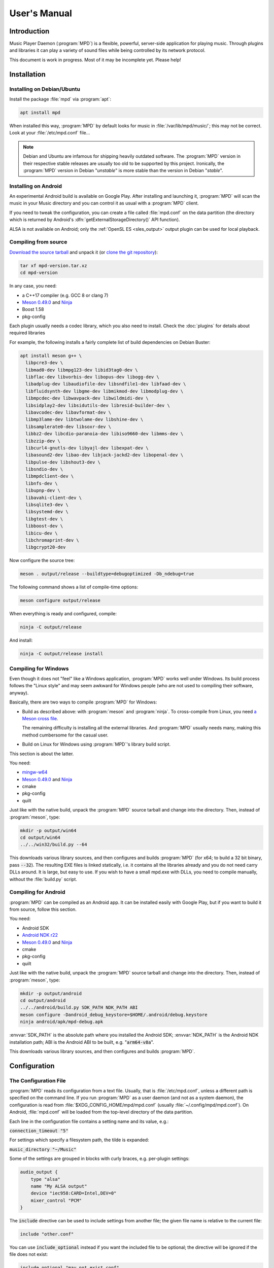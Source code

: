 User's Manual
#############

Introduction
************

Music Player Daemon (:program:`MPD`) is a flexible, powerful, server-side application for playing music. Through plugins and libraries it can play a variety of sound files while being controlled by its network protocol.

This document is work in progress. Most of it may be incomplete yet. Please help!

Installation
************

Installing on Debian/Ubuntu
---------------------------

Install the package :file:`mpd` via :program:`apt`:

.. code-block:: none

    apt install mpd

When installed this way, :program:`MPD` by default looks for music in :file:`/var/lib/mpd/music/`; this may not be correct. Look at your :file:`/etc/mpd.conf` file... 

.. note::

   Debian and Ubuntu are infamous for shipping heavily outdated
   software.  The :program:`MPD` version in their respective stable
   releases are usually too old to be supported by this project.
   Ironically, the :program:`MPD` version in Debian "*unstable*" is
   more stable than the version in Debian "*stable*".


Installing on Android
---------------------

An experimental Android build is available on Google Play. After installing and launching it, :program:`MPD` will scan the music in your Music directory and you can control it as usual with a :program:`MPD` client.

If you need to tweak the configuration, you can create a file called :file:`mpd.conf` on the data partition (the directory which is returned by Android's :dfn:`getExternalStorageDirectory()` API function). 

ALSA is not available on Android; only the :ref:`OpenSL ES
<sles_output>` output plugin can be used for local playback.

Compiling from source
---------------------

`Download the source tarball <https://www.musicpd.org/download.html>`_
and unpack it (or `clone the git repository
<https://github.com/MusicPlayerDaemon/MPD>`_):

.. code-block:: none

    tar xf mpd-version.tar.xz
    cd mpd-version

In any case, you need:

* a C++17 compiler (e.g. GCC 8 or clang 7)
* `Meson 0.49.0 <http://mesonbuild.com/>`__ and `Ninja
  <https://ninja-build.org/>`__
* Boost 1.58
* pkg-config 

Each plugin usually needs a codec library, which you also need to
install. Check the :doc:`plugins` for details about required libraries

For example, the following installs a fairly complete list of build dependencies on Debian Buster:

.. code-block:: none

    apt install meson g++ \
      libpcre3-dev \
      libmad0-dev libmpg123-dev libid3tag0-dev \
      libflac-dev libvorbis-dev libopus-dev libogg-dev \
      libadplug-dev libaudiofile-dev libsndfile1-dev libfaad-dev \
      libfluidsynth-dev libgme-dev libmikmod-dev libmodplug-dev \
      libmpcdec-dev libwavpack-dev libwildmidi-dev \
      libsidplay2-dev libsidutils-dev libresid-builder-dev \
      libavcodec-dev libavformat-dev \
      libmp3lame-dev libtwolame-dev libshine-dev \
      libsamplerate0-dev libsoxr-dev \
      libbz2-dev libcdio-paranoia-dev libiso9660-dev libmms-dev \
      libzzip-dev \
      libcurl4-gnutls-dev libyajl-dev libexpat-dev \
      libasound2-dev libao-dev libjack-jackd2-dev libopenal-dev \
      libpulse-dev libshout3-dev \
      libsndio-dev \
      libmpdclient-dev \
      libnfs-dev \
      libupnp-dev \
      libavahi-client-dev \
      libsqlite3-dev \
      libsystemd-dev \
      libgtest-dev \
      libboost-dev \
      libicu-dev \
      libchromaprint-dev \
      libgcrypt20-dev
      

Now configure the source tree:

.. code-block:: none

 meson . output/release --buildtype=debugoptimized -Db_ndebug=true

The following command shows a list of compile-time options:

.. code-block:: none

 meson configure output/release

When everything is ready and configured, compile:

.. code-block:: none

 ninja -C output/release

And install:

.. code-block:: none

 ninja -C output/release install

Compiling for Windows
---------------------

Even though it does not "feel" like a Windows application, :program:`MPD` works well under Windows. Its build process follows the "Linux style" and may seem awkward for Windows people (who are not used to compiling their software, anyway).

Basically, there are two ways to compile :program:`MPD` for Windows:

* Build as described above: with :program:`meson` and
  :program:`ninja`.  To cross-compile from Linux, you need `a Meson
  cross file <https://mesonbuild.com/Cross-compilation.html>`__.

  The remaining difficulty is installing all the external libraries.
  And :program:`MPD` usually needs many, making this method cumbersome
  for the casual user.

* Build on Linux for Windows using :program:`MPD`'s library build script. 

This section is about the latter.

You need:

* `mingw-w64 <http://mingw-w64.org/doku.php>`__
* `Meson 0.49.0 <http://mesonbuild.com/>`__ and `Ninja
  <https://ninja-build.org/>`__
* cmake
* pkg-config
* quilt

Just like with the native build, unpack the :program:`MPD` source
tarball and change into the directory.  Then, instead of
:program:`meson`, type:

.. code-block:: none

 mkdir -p output/win64
 cd output/win64
 ../../win32/build.py --64

This downloads various library sources, and then configures and builds
:program:`MPD` (for x64; to build a 32 bit binary, pass
:code:`--32`). The resulting EXE files is linked statically, i.e. it
contains all the libraries already and you do not need carry DLLs
around. It is large, but easy to use. If you wish to have a small
mpd.exe with DLLs, you need to compile manually, without the
:file:`build.py` script.

Compiling for Android
---------------------

:program:`MPD` can be compiled as an Android app. It can be installed easily with Google Play, but if you want to build it from source, follow this section.

You need:

* Android SDK
* `Android NDK r22 <https://developer.android.com/ndk/downloads>`_
* `Meson 0.49.0 <http://mesonbuild.com/>`__ and `Ninja
  <https://ninja-build.org/>`__
* cmake
* pkg-config
* quilt

Just like with the native build, unpack the :program:`MPD` source
tarball and change into the directory.  Then, instead of
:program:`meson`, type:

.. code-block:: none

 mkdir -p output/android
 cd output/android
 ../../android/build.py SDK_PATH NDK_PATH ABI
 meson configure -Dandroid_debug_keystore=$HOME/.android/debug.keystore
 ninja android/apk/mpd-debug.apk

:envvar:`SDK_PATH` is the absolute path where you installed the
Android SDK; :envvar:`NDK_PATH` is the Android NDK installation path;
ABI is the Android ABI to be built, e.g. ":code:`arm64-v8a`".

This downloads various library sources, and then configures and builds :program:`MPD`. 

Configuration
*************

The Configuration File
----------------------

:program:`MPD` reads its configuration from a text file. Usually, that is :file:`/etc/mpd.conf`, unless a different path is specified on the command line. If you run :program:`MPD` as a user daemon (and not as a system daemon), the configuration is read from :file:`$XDG_CONFIG_HOME/mpd/mpd.conf` (usually :file:`~/.config/mpd/mpd.conf`). On Android, :file:`mpd.conf` will be loaded from the top-level directory of the data partition.

Each line in the configuration file contains a setting name and its value, e.g.:

:code:`connection_timeout "5"`

For settings which specify a filesystem path, the tilde is expanded:

:code:`music_directory "~/Music"`

Some of the settings are grouped in blocks with curly braces, e.g. per-plugin settings:

.. code-block:: none

    audio_output {
        type "alsa"
        name "My ALSA output"
        device "iec958:CARD=Intel,DEV=0"
        mixer_control "PCM"
    }

The :code:`include` directive can be used to include settings from
another file; the given file name is relative to the current file:

.. code-block:: none

  include "other.conf"

You can use :code:`include_optional` instead if you want the included file
to be optional; the directive will be ignored if the file does not exist:

.. code-block:: none

  include_optional "may_not_exist.conf"

Configuring the music directory
-------------------------------

When you play local files, you should organize them within a directory called the "music directory". This is configured in :program:`MPD` with the music_directory setting.

By default, :program:`MPD` follows symbolic links in the music directory. This behavior can be switched off: :code:`follow_outside_symlinks` controls whether :program:`MPD` follows links pointing to files outside of the music directory, and :code:`follow_inside_symlinks` lets you disable symlinks to files inside the music directory.

Instead of using local files, you can use storage plugins to access
files on a remote file server. For example, to use music from the
SMB/CIFS server ":file:`myfileserver`" on the share called "Music",
configure the music directory ":file:`smb://myfileserver/Music`". For
a recipe, read the Satellite :program:`MPD` section :ref:`satellite`.

You can also use multiple storage plugins to assemble a virtual music directory consisting of multiple storages. 

Configuring database plugins
----------------------------

If a music directory is configured, one database plugin is used. To
configure this plugin, add a :code:`database` block to
:file:`mpd.conf`:

.. code-block:: none

    database {
        plugin "simple"
        path "/var/lib/mpd/db"
    }
    
More information can be found in the :ref:`database_plugins`
reference.

Configuring neighbor plugins
----------------------------

All neighbor plugins are disabled by default to avoid unwanted
overhead. To enable (and configure) a plugin, add a :code:`neighbor`
block to :file:`mpd.conf`:

.. code-block:: none

    neighbors {
        plugin "smbclient"
    }
      
More information can be found in the :ref:`neighbor_plugin` reference.

Configuring input plugins
-------------------------

To configure an input plugin, add an :code:`input` block to
:file:`mpd.conf`:

.. code-block:: none

    input {
        plugin "curl"
        proxy "proxy.local"
    }
      

The following table lists the input options valid for all plugins:

.. list-table::
   :widths: 20 80
   :header-rows: 1

   * - Name
     - Description
   * - **plugin**
     - The name of the plugin
   * - **enabled yes|no**
     - Allows you to disable a input plugin without recompiling. By default, all plugins are enabled.

More information can be found in the :ref:`input_plugins` reference.

.. _input_cache:

Configuring the Input Cache
^^^^^^^^^^^^^^^^^^^^^^^^^^^

The input cache prefetches queued song files before they are going to
be played.  This has several advantages:

- risk of buffer underruns during playback is reduced because this
  decouples playback from disk (or network) I/O
- bulk transfers may be faster and more energy efficient than loading
  small chunks on-the-fly
- by prefetching several songs at a time, the hard disk can spin down
  for longer periods of time

This comes at a cost:

- memory usage
- bulk transfers may reduce the performance of other applications
  which also want to access the disk (if the kernel's I/O scheduler
  isn't doing its job properly)

To enable the input cache, add an ``input_cache`` block to the
configuration file:

.. code-block:: none

    input_cache {
        size "1 GB"
    }

This allocates a cache of 1 GB.  If the cache grows larger than that,
older files will be evicted.

You can flush the cache at any time by sending ``SIGHUP`` to the
:program:`MPD` process, see :ref:`signals`.


Configuring decoder plugins
---------------------------

Most decoder plugins do not need any special configuration. To
configure a decoder, add a :code:`decoder` block to :file:`mpd.conf`:

.. code-block:: none

    decoder {
        plugin "wildmidi"
        config_file "/etc/timidity/timidity.cfg"
    }
      
The following table lists the decoder options valid for all plugins:

.. list-table::
   :widths: 20 80
   :header-rows: 1

   * - Name
     - Description
   * - **plugin**
     - The name of the plugin
   * - **enabled yes|no**
     - Allows you to disable a decoder plugin without recompiling. By default, all plugins are enabled.

More information can be found in the :ref:`decoder_plugins` reference.

Configuring encoder plugins
---------------------------

Encoders are used by some of the output plugins (such as shout). The
encoder settings are included in the ``audio_output`` section, see :ref:`config_audio_output`.

More information can be found in the :ref:`encoder_plugins` reference.


.. _config_audio_output:

Configuring audio outputs
-------------------------

Audio outputs are devices which actually play the audio chunks produced by :program:`MPD`. You can configure any number of audio output devices, but there must be at least one. If none is configured, :program:`MPD` attempts to auto-detect. Usually, this works quite well with ALSA, OSS and on Mac OS X.

To configure an audio output manually, add one or more
:code:`audio_output` blocks to :file:`mpd.conf`:

.. code-block:: none

    audio_output {
        type "alsa"
        name "my ALSA device"
        device "hw:0"
    }

The following table lists the audio_output options valid for all plugins:


.. list-table::
   :widths: 20 80
   :header-rows: 1

   * - Name
     - Description
   * - **type**
     - The name of the plugin
   * - **name**
     - The name of the audio output. It is visible to the client. Some plugins also use it internally, e.g. as a name registered in the PULSE server.
   * - **format samplerate:bits:channels**
     -  Always open the audio output with the specified audio format, regardless of the format of the input file. This is optional for most plugins.
        See :ref:`audio_output_format` for a detailed description of the value.
   * - **enabled yes|no**
     - Specifies whether this audio output is enabled when :program:`MPD` is started. By default, all audio outputs are enabled. This is just the default setting when there is no state file; with a state file, the previous state is restored.
   * - **tags yes|no**
     - If set to no, then :program:`MPD` will not send tags to this output. This is only useful for output plugins that can receive tags, for example the httpd output plugin.
   * - **always_on yes|no**
     - If set to yes, then :program:`MPD` attempts to keep this audio output always open. This may be useful for streaming servers, when you don't want to disconnect all listeners even when playback is accidentally stopped.
   * - **mixer_type hardware|software|null|none**
     - Specifies which mixer should be used for this audio output: the
       hardware mixer (available for ALSA :ref:`alsa_plugin`, OSS
       :ref:`oss_plugin` and PulseAudio :ref:`pulse_plugin`), the
       software mixer, the ":samp:`null`" mixer (allows setting the
       volume, but with no effect; this can be used as a trick to
       implement an external mixer, see :ref:`external_mixer`) or no mixer
       (:samp:`none`). By default, the hardware mixer is used for
       devices which support it, and none for the others.
   * - **filters "name,...**"
     - The specified configured filters are instantiated in the given
       order.  Each filter name refers to a ``filter`` block, see
       :ref:`config_filter`.

More information can be found in the :ref:`output_plugins` reference.


.. _config_filter:

Configuring filters
-------------------

Filters are plugins which modify an audio stream.

To configure a filter, add a :code:`filter` block to :file:`mpd.conf`:

.. code-block:: none

    filter {
        plugin "volume"
        name "software volume"
    }

Configured filters may then be added to the ``filters`` setting of an
``audio_output`` section, see :ref:`config_audio_output`.

The following table lists the filter options valid for all plugins:

.. list-table::
   :widths: 20 80
   :header-rows: 1

   * - Name
     - Description
   * - **plugin**
     - The name of the plugin
   * - **name**
     - The name of the filter

More information can be found in the :ref:`filter_plugins` reference.


Configuring playlist plugins
----------------------------

Playlist plugins are used to load remote playlists (protocol commands
load, listplaylist and listplaylistinfo). This is not related to
:program:`MPD`'s :ref:`playlist directory <stored_playlists>`.

To configure a playlist plugin, add a :code:`playlist_plugin` block to
:file:`mpd.conf`:

.. code-block:: none

    playlist_plugin {
        name "m3u"
        enabled "true"
    }

The following table lists the playlist_plugin options valid for all plugins:

.. list-table::
   :widths: 20 80
   :header-rows: 1

   * - Name
     - Description
   * - **plugin**
     - The name of the plugin
   * - **enabled yes|no**
     - Allows you to disable a playlist plugin without recompiling. By default, all plugins are enabled.
   * - **as_directory yes|no**
     - With this option, a playlist file of this type is parsed during
       database update and converted to a virtual directory, allowing
       MPD clients to access individual entries.  By default, this is
       only enabled for the :ref:`cue plugin <cue_playlist>`.

More information can be found in the :ref:`playlist_plugins`
reference.

Audio Format Settings
---------------------

.. _audio_output_format:

Global Audio Format
^^^^^^^^^^^^^^^^^^^

The setting ``audio_output_format`` forces :program:`MPD` to use one
audio format for all outputs.  Doing that is usually not a good idea.

The value is specified as ``samplerate:bits:channels``.

Any of the three attributes may be an asterisk to specify that this
attribute should not be enforced, example: ``48000:16:*``.
``*:*:*`` is equal to not having a format specification.

The following values are valid for bits: ``8`` (signed 8 bit integer
samples), ``16``, ``24`` (signed 24 bit integer samples padded to 32
bit), ``32`` (signed 32 bit integer samples), ``f`` (32 bit floating
point, -1.0 to 1.0), ``dsd`` means DSD (Direct Stream Digital). For
DSD, there are special cases such as ``dsd64``, which allows you to
omit the sample rate (e.g. ``dsd512:2`` for stereo DSD512,
i.e. 22.5792 MHz).

The sample rate is special for DSD: :program:`MPD` counts the number
of bytes, not bits. Thus, a DSD "bit" rate of 22.5792 MHz (DSD512) is
2822400 from :program:`MPD`'s point of view (44100*512/8).

Resampler
^^^^^^^^^

Sometimes, music needs to be resampled before it can be played; for example, CDs use a sample rate of 44,100 Hz while many cheap audio chips can only handle 48,000 Hz. Resampling reduces the quality and consumes a lot of CPU. There are different options, some of them optimized for high quality and others for low CPU usage, but you can't have both at the same time. Often, the resampler is the component that is responsible for most of :program:`MPD`'s CPU usage. Since :program:`MPD` comes with high quality defaults, it may appear that :program:`MPD` consumes more CPU than other software.

Check the :ref:`resampler_plugins` reference for a list of resamplers
and how to configure them.

Client Connections
------------------

.. _listeners:

Listeners
^^^^^^^^^

The setting :code:`bind_to_address` specifies which addresses
:program:`MPD` listens on for connections from clients.  It can be
used multiple times to bind to more than one address.  Example::

 bind_to_address "192.168.1.42"
 bind_to_address "127.0.0.1"

The default is "any", which binds to all available addresses.
Additionally, MPD binds to :code:`$XDG_RUNTIME_DIR/mpd/socket` (if it
was launched as a per-user daemon and no :code:`bind_to_address`
setting exists).

You can set a port that is different from the global port setting,
e.g. "localhost:6602".  IPv6 addresses must be enclosed in square
brackets if you want to configure a port::

 bind_to_address "[::1]:6602"

To bind to a local socket (UNIX domain socket), specify an absolute
path or a path starting with a tilde (~).  Some clients default to
connecting to :file:`/var/run/mpd/socket` so this may be a good
choice::

 bind_to_address "/var/run/mpd/socket"

On Linux, local sockets can be bound to a name without a socket inode
on the filesystem; MPD implements this by prepending ``@`` to the
address::

 bind_to_address "@mpd"

If no port is specified, the default port is 6600.  This default can
be changed with the port setting::

 port "6601"

These settings will be ignored if `systemd socket activation`_ is
used.


Permissions and Passwords
^^^^^^^^^^^^^^^^^^^^^^^^^

By default, all clients are unauthenticated and have a full set of permissions. This can be restricted with the settings :code:`default_permissions` and :code:`password`.

:code:`default_permissions` controls the permissions of a new client. Its value is a comma-separated list of permissions:

.. list-table::
   :widths: 20 80
   :header-rows: 1

   * - Name
     - Description
   * - **read**
     - Allows reading of the database, displaying the current playlist, and current status of :program:`MPD`.
   * - **add**
     - Allows adding songs and loading playlists.
   * - **control**
     - Allows all other player and playlist manipulations.
   * - **admin**
     - Allows database updates and allows shutting down :program:`MPD`.

:code:`local_permissions` may be used to assign other permissions to clients connecting on a local socket.

:code:`password` allows the client to send a password to gain other permissions. This option may be specified multiple times with different passwords.

Note that the :code:`password` option is not secure: passwords are sent in clear-text over the connection, and the client cannot verify the server's identity.

Example:

.. code-block:: none

    default_permissions "read"
    password "the_password@read,add,control"
    password "the_admin_password@read,add,control,admin"

Other Settings
--------------

.. _metadata_to_use:

.. list-table::
   :widths: 20 80
   :header-rows: 1

   * - Setting
     - Description
   * - **metadata_to_use TAG1,TAG2,...**
     - Use only the specified tags, and ignore the others. This
       setting can reduce the database size and :program:`MPD`'s
       memory usage by omitting unused tags. By default, all tags but
       comment are enabled. The special value "none" disables all
       tags.

       If the setting starts with ``+`` or ``-``, then the following
       tags will be added or remoted to/from the current set of tags.
       This example just enables the "comment" tag without disabling all
       the other supported tags

         metadata_to_use "+comment"

       Section :ref:`tags` contains a list of supported tags.

The State File
^^^^^^^^^^^^^^

 The state file is a file where :program:`MPD` saves and restores its state (play queue, playback position etc.) to keep it persistent across restarts and reboots. It is an optional setting.

:program:`MPD` will attempt to load the state file during startup, and will save it when shutting down the daemon. Additionally, the state file is refreshed every two minutes (after each state change).

.. list-table::
   :widths: 20 80
   :header-rows: 1

   * - Setting
     - Description
   * - **state_file PATH**
     - Specify the state file location. The parent directory must be writable by the :program:`MPD` user (+wx).
   * - **state_file_interval SECONDS**
     - Auto-save the state file this number of seconds after each state change. Defaults to 120 (2 minutes).

The Sticker Database
^^^^^^^^^^^^^^^^^^^^

"Stickers" are pieces of information attached to songs. Some clients
use them to store ratings and other volatile data. This feature
requires :program:`SQLite`, compile-time configure option
:code:`-Dsqlite=...`.

.. list-table::
   :widths: 20 80
   :header-rows: 1

   * - Setting
     - Description
   * - **sticker_file PATH**
     - The location of the sticker database.

Resource Limitations
^^^^^^^^^^^^^^^^^^^^

These settings are various limitations to prevent :program:`MPD` from using too many resources (denial of service).

.. list-table::
   :widths: 20 80
   :header-rows: 1

   * - Setting
     - Description
   * - **connection_timeout SECONDS**
     - If a client does not send any new data in this time period, the connection is closed. Clients waiting in "idle" mode are excluded from this. Default is 60.
   * - **max_connections NUMBER**
     - This specifies the maximum number of clients that can be connected to :program:`MPD` at the same time. Default is 100.
   * - **max_playlist_length NUMBER**
     - The maximum number of songs that can be in the playlist. Default is 16384.
   * - **max_command_list_size KBYTES**
     - The maximum size a command list. Default is 2048 (2 MiB).
   * - **max_output_buffer_size KBYTES**
     - The maximum size of the output buffer to a client (maximum response size). Default is 8192 (8 MiB).

Buffer Settings
^^^^^^^^^^^^^^^

Do not change these unless you know what you are doing.

.. list-table::
   :widths: 20 80
   :header-rows: 1

   * - Setting
     - Description
   * - **audio_buffer_size SIZE**
     - Adjust the size of the internal audio buffer. Default is
       :samp:`4 MB` (4 MiB).

Zeroconf
^^^^^^^^

If Zeroconf support (`Avahi <http://avahi.org/>`_ or Apple's Bonjour)
was enabled at compile time with :code:`-Dzeroconf=...`,
:program:`MPD` can announce its presence on the network. The following
settings control this feature:

.. list-table::
   :widths: 20 80
   :header-rows: 1

   * - Setting
     - Description
   * - **zeroconf_enabled yes|no**
     - Enables or disables this feature. Default is yes.
   * - **zeroconf_name NAME**
     - The service name to publish via Zeroconf. The default is "Music Player @ %h".
       %h will be replaced with the hostname of the machine running :program:`MPD`.

Advanced configuration
**********************

.. _satellite:

Satellite setup
---------------

:program:`MPD` runs well on weak machines such as the Raspberry Pi. However, such hardware tends to not have storage big enough to hold a music collection. Mounting music from a file server can be very slow, especially when updating the database.

One approach for optimization is running :program:`MPD` on the file server, which not only exports raw files, but also provides access to a readily scanned database. Example configuration:

.. code-block:: none

    music_directory "nfs://fileserver.local/srv/mp3"
    #music_directory "smb://fileserver.local/mp3"

    database {
        plugin "proxy"
        host "fileserver.local"
    }
      
The :code:`music_directory` setting tells :program:`MPD` to read files from the given NFS server. It does this by connecting to the server from userspace. This does not actually mount the file server into the kernel's virtual file system, and thus requires no kernel cooperation and no special privileges. It does not even require a kernel with NFS support, only the nfs storage plugin (using the libnfs userspace library). The same can be done with SMB/CIFS using the smbclient storage plugin (using libsmbclient).

The database setting tells :program:`MPD` to pass all database queries on to the :program:`MPD` instance running on the file server (using the proxy plugin).

.. _realtime:

Real-Time Scheduling
--------------------

On Linux, :program:`MPD` attempts to configure real-time scheduling for some threads that benefit from it.

This is only possible if you allow :program:`MPD` to do it. This privilege is controlled by :envvar:`RLIMIT_RTPRIO` :envvar:`RLIMIT_RTTIME`. You can configure this privilege with :command:`ulimit` before launching :program:`MPD`:

.. code-block:: none

    ulimit -HS -r 40; mpd

Or you can use the :command:`prlimit` program from the util-linux package:

.. code-block:: none

    prlimit --rtprio=40 --rttime=unlimited mpd

The systemd service file shipped with :program:`MPD` comes with this setting.

This works only if the Linux kernel was compiled with :makevar:`CONFIG_RT_GROUP_SCHED` disabled. Use the following command to check this option for your current kernel:

.. code-block:: none

    zgrep ^CONFIG_RT_GROUP_SCHED /proc/config.gz

You can verify whether the real-time scheduler is active with the ps command:

.. code-block:: none

    # ps H -q `pidof -s mpd` -o 'pid,tid,cls,rtprio,comm'
      PID   TID CLS RTPRIO COMMAND
    16257 16257  TS      - mpd
    16257 16258  TS      - io
    16257 16259  FF     40 rtio
    16257 16260  TS      - player
    16257 16261  TS      - decoder
    16257 16262  FF     40 output:ALSA
    16257 16263 IDL      0 update

The CLS column shows the CPU scheduler; TS is the normal scheduler; FF and RR are real-time schedulers. In this example, two threads use the real-time scheduler: the output thread and the rtio (real-time I/O) thread; these two are the important ones. The database update thread uses the idle scheduler ("IDL in ps), which only gets CPU when no other process needs it.

.. note::

   There is a rumor that real-time scheduling improves audio
   quality. That is not true. All it does is reduce the probability of
   skipping (audio buffer xruns) when the computer is under heavy
   load.

Using MPD
*********

Starting and Stopping MPD
-------------------------

The simplest (but not the best) way to start :program:`MPD` is to
simply type::

 mpd

This will start :program:`MPD` as a daemon process (which means it
detaches from your terminal and continues to run in background).  To
stop it, send ``SIGTERM`` to the process; if you have configured a
``pid_file``, you can use the ``--kill`` option::

 mpd --kill

The best way to manage :program:`MPD` processes is to use a service
manager such as :program:`systemd`.

systemd
^^^^^^^

:program:`MPD` ships with :program:`systemd` service units.

If you have installed :program:`MPD` with your operating system's
package manager, these are probably preinstalled, so you can start and
stop :program:`MPD` this way (like any other service)::

 systemctl start mpd
 systemctl stop mpd

systemd socket activation
^^^^^^^^^^^^^^^^^^^^^^^^^

Using systemd, you can launch :program:`MPD` on demand when the first client attempts to connect.

:program:`MPD` comes with two systemd unit files: a "service" unit and
a "socket" unit.  These will be installed to the directory specified
with :code:`-Dsystemd_system_unit_dir=...`,
e.g. :file:`/lib/systemd/system`.

To enable socket activation, type:

.. code-block:: none

    systemctl enable mpd.socket
    systemctl start mpd.socket

In this configuration, :program:`MPD` will ignore the :ref:`listener
settings <listeners>` (``bind_to_address`` and ``port``).

systemd user unit
^^^^^^^^^^^^^^^^^

You can launch :program:`MPD` as a systemd user unit.  These will be
installed to the directory specified with
:code:`-Dsystemd_user_unit_dir=...`,
e.g. :file:`/usr/lib/systemd/user` or
:file:`$HOME/.local/share/systemd/user`.

Once the user unit is installed, you can start and stop :program:`MPD` like any other service:

.. code-block:: none

    systemctl --user start mpd

To auto-start :program:`MPD` upon login, type:

.. code-block:: none

    systemctl --user enable mpd

.. _signals:

Signals
-------

:program:`MPD` understands the following UNIX signals:

- ``SIGTERM``, ``SIGINT``: shut down MPD
- ``SIGHUP``: reopen log files (send this after log rotation) and
  flush caches (see :ref:`input_cache`)


The client
----------

After you have installed, configured and started :program:`MPD`, you choose a client to control the playback.

The most basic client is :program:`mpc`, which provides a command line interface. It is useful in shell scripts. Many people bind specific :program:`mpc` commands to hotkeys.

The `MPD Wiki <http://www.musicpd.org/clients/>`_ contains an extensive list of clients to choose from.

The music directory and the database
------------------------------------

The "music directory" is where you store your music files. :program:`MPD` stores all relevant meta information about all songs in its "database". Whenever you add, modify or remove songs in the music directory, you have to update the database, for example with mpc:

.. code-block:: none

    mpc update

Depending on the size of your music collection and the speed of the storage, this can take a while.

To exclude a file from the update, create a file called :file:`.mpdignore` in its parent directory. Each line of that file may contain a list of shell wildcards. Matching files in the current directory and all subdirectories are excluded.

Mounting other storages into the music directory
^^^^^^^^^^^^^^^^^^^^^^^^^^^^^^^^^^^^^^^^^^^^^^^^

:program:`MPD` has various storage plugins of which multiple instances can be "mounted" into the music directory. This way, you can use local music, file servers and USB sticks at the same time. Example:

.. code-block:: none

    mpc mount foo nfs://192.168.1.4/export/mp3
    mpc mount usbstick udisks://by-uuid-2F2B-D136
    mpc unmount usbstick

:program:`MPD`'s neighbor plugins can be helpful with finding mountable storages:

.. code-block:: none

    mpc listneighbors

Mounting is only possible with the simple database plugin and a :code:`cache_directory`, e.g.:

.. code-block:: none

    database {
      plugin "simple"
      path "~/.mpd/db"
      cache_directory "~/.mpd/cache"
    }
        
This requires migrating from the old :code:`db_file` setting to a database section. The cache directory must exist, and :program:`MPD` will put one file per mount there, which will be reused when the same storage is used again later.

Metadata
--------

When scanning or playing a song, :program:`MPD` parses its metadata.
See :ref:`tags` for a list of supported tags.

The :ref:`metadata_to_use <metadata_to_use>` setting can be used to
enable or disable certain tags.

The queue
---------

The queue (sometimes called "current playlist") is a list of songs to be played by :program:`MPD`. To play a song, add it to the queue and start playback. Most clients offer an interface to edit the queue.

.. _stored_playlists:

Stored Playlists
----------------

Stored playlists are some kind of secondary playlists which can be
created, saved, edited and deleted by the client. They are addressed
by their names.  Its contents can be loaded into the queue, to be
played back.  The :code:`playlist_directory` setting specifies where
those playlists are stored.

Advanced usage
**************

Bit-perfect playback
--------------------

"Bit-perfect playback" is a phrase used by audiophiles to describe a setup that plays back digital music as-is, without applying any modifications such as resampling, format conversion or software volume. Naturally, this implies a lossless codec.

By default, :program:`MPD` attempts to do bit-perfect playback, unless you tell it not to. Precondition is a sound chip that supports the audio format of your music files. If the audio format is not supported, :program:`MPD` attempts to fall back to the nearest supported audio format, trying to lose as little quality as possible.

To verify if :program:`MPD` converts the audio format, enable verbose logging, and watch for these lines:

.. code-block:: none

    decoder: audio_format=44100:24:2, seekable=true
    output: opened plugin=alsa name="An ALSA output" audio_format=44100:16:2
    output: converting from 44100:24:2

This example shows that a 24 bit file is being played, but the sound chip cannot play 24 bit. It falls back to 16 bit, discarding 8 bit.

However, this does not yet prove bit-perfect playback; ALSA may be fooling :program:`MPD` that the audio format is supported. To verify the format really being sent to the physical sound chip, try:

.. code-block:: none

    cat /proc/asound/card*/pcm*p/sub*/hw_params
    access: RW_INTERLEAVED
    format: S16_LE
    subformat: STD
    channels: 2
    rate: 44100 (44100/1)
    period_size: 4096
    buffer_size: 16384

Obey the "format" row, which indicates that the current playback format is 16 bit (signed 16 bit integer, little endian).

Check list for bit-perfect playback:

* Use the ALSA output plugin.
* Disable sound processing inside ALSA by configuring a "hardware"
  device (:samp:`hw:0,0` or similar).
* Don't use software volume (setting :code:`mixer_type`).
* Don't force :program:`MPD` to use a specific audio format (settings
  :code:`format`, :ref:`audio_output_format <audio_output_format>`).
* Verify that you are really doing bit-perfect playback using :program:`MPD`'s verbose log and :file:`/proc/asound/card*/pcm*p/sub*/hw_params`. Some DACs can also indicate the audio format.

.. _dsd:

Direct Stream Digital (DSD)
---------------------------

DSD (`Direct Stream Digital
<https://en.wikipedia.org/wiki/Direct_Stream_Digital>`_) is a digital
format that stores audio as a sequence of single-bit values at a very
high sampling rate.  It is the sample format used on `Super Audio CDs
<https://en.wikipedia.org/wiki/Super_Audio_CD>`_.

:program:`MPD` understands the file formats :ref:`DSDIFF
<decoder_dsdiff>` and :ref:`DSF <decoder_dsf>`.  There are three ways
to play back DSD:

* Native DSD playback. Requires ALSA 1.0.27.1 or later, a sound driver/chip that supports DSD and of course a DAC that supports DSD.

* DoP (DSD over PCM) playback. This wraps DSD inside fake 24 bit PCM according to the DoP standard. Requires a DAC that supports DSD. No support from ALSA and the sound chip required (except for bit-perfect 24 bit PCM support).
* Convert DSD to PCM on-the-fly. 

Native DSD playback is used automatically if available. DoP is only
used if enabled explicitly using the :code:`dop` option, because there
is no way for :program:`MPD` to find out whether the DAC supports
it. DSD to PCM conversion is the fallback if DSD cannot be used
directly.

ICY-MetaData
------------

Some MP3 streams send information about the current song with a
protocol named `"ICY-MetaData"
<http://www.smackfu.com/stuff/programming/shoutcast.html>`_.
:program:`MPD` makes its ``StreamTitle`` value available as ``Title``
tag.

By default, :program:`MPD` assumes this tag is UTF-8-encoded.  To tell
:program:`MPD` to assume a different character set, specify it in the
``charset`` URL fragment parameter, e.g.::

 mpc add 'http://radio.example.com/stream#charset=cp1251'


Client Hacks
************

.. _external_mixer:

External Mixer
--------------

The setting :code:`mixer_type "null"` asks MPD to pretend that there is a mixer, but not actually do something. This allows you to implement a :program:`MPD` client which listens for mixer events, queries the current (fake) volume, and uses it to program an external mixer. For example, your client can forward this setting to your amplifier.

Troubleshooting
***************

Where to start
--------------

Make sure you have the latest :program:`MPD` version (via :code:`mpd --version`, not mpc version). All the time, bugs are found and fixed, and your problem might be a bug that is fixed already. Do not ask for help unless you have the latest :program:`MPD` version. The most common excuse is when your distribution ships an old :program:`MPD` version - in that case, please ask your distribution for help, and not the :program:`MPD` project.

Check the log file. Configure :code:`log_level "verbose"` or pass :option:`--verbose` to mpd.

Sometimes, it is helpful to run :program:`MPD` in a terminal and follow what happens. This is how to do it:

.. code-block:: none

    mpd --stderr --no-daemon --verbose

Support
-------

Getting Help
^^^^^^^^^^^^

The :program:`MPD` project runs a `forum <https://forum.musicpd.org/>`_ and an IRC channel (#mpd on Libera.Chat) for requesting help. Visit the MPD help page for details on how to get help.

Common Problems
^^^^^^^^^^^^^^^

Startup
"""""""

Error "could not get realtime scheduling"
~~~~~~~~~~~~~~~~~~~~~~~~~~~~~~~~~~~~~~~~~

See :ref:`realtime`.  You can safely ignore this, but you won't
benefit from real-time scheduling.  This only makes a difference if
your computer runs programs other than MPD.

Error "Failed to initialize io_uring"
~~~~~~~~~~~~~~~~~~~~~~~~~~~~~~~~~~~~~

Linux specific: the io_uring subsystem could not be initialized.  This
is not a critical error - MPD will fall back to "classic" blocking
disk I/O.  You can safely ignore this error, but you won't benefit
from io_uring's advantages.

* "Cannot allocate memory" usually means that your memlock limit
  (``ulimit -l`` in bash or ``LimitMEMLOCK`` in systemd) is too low.
  64 MB is a reasonable value for this limit.
* Your Linux kernel might be too old and does not support io_uring.

Error "bind to '0.0.0.0:6600' failed (continuing anyway, because binding to '[::]:6600' succeeded)"
~~~~~~~~~~~~~~~~~~~~~~~~~~~~~~~~~~~~~~~~~~~~~~~~~~~~~~~~~~~~~~~~~~~~~~~~~~~~~~~~~~~~~~~~~~~~~~~~~~~

This happens on Linux when :file:`/proc/sys/net/ipv6/bindv6only` is
disabled.  MPD first binds to IPv6, and this automatically binds to
IPv4 as well; after that, MPD binds to IPv4, but that fails.  You can
safely ignore this, because MPD works on both IPv4 and IPv6.


Database
""""""""

I can't see my music in the MPD database
~~~~~~~~~~~~~~~~~~~~~~~~~~~~~~~~~~~~~~~~

* Check your :code:`music_directory` setting. 
* Does the MPD user have read permission on all music files, and read+execute permission on all music directories (and all of their parent directories)? 
* Did you update the database? (mpc update) 
* Did you enable all relevant decoder plugins at compile time? :command:`mpd --version` will tell you. 

MPD doesn't read ID3 tags!
~~~~~~~~~~~~~~~~~~~~~~~~~~

* You probably compiled :program:`MPD` without libid3tag. :command:`mpd --version` will tell you.

Playback
""""""""

I can't hear music on my client
~~~~~~~~~~~~~~~~~~~~~~~~~~~~~~~

* That problem usually follows a misunderstanding of the nature of :program:`MPD`. :program:`MPD` is a remote-controlled music player, not a music distribution system. Usually, the speakers are connected to the box where :program:`MPD` runs, and the :program:`MPD` client only sends control commands, but the client does not actually play your music.

  :program:`MPD` has output plugins which allow hearing music on a remote host (such as httpd), but that is not :program:`MPD`'s primary design goal. 

Error "Device or resource busy"
~~~~~~~~~~~~~~~~~~~~~~~~~~~~~~~

*  This ALSA error means that another program uses your sound hardware exclusively. You can stop that program to allow :program:`MPD` to use it.

  Sometimes, this other program is PulseAudio, which can multiplex sound from several applications, to allow them to share your sound chip. In this case, it might be a good idea for :program:`MPD` to use PulseAudio as well, instead of using ALSA directly.

Reporting Bugs
--------------

If you believe you found a bug in :program:`MPD`, report it on the `bug tracker <https://github.com/MusicPlayerDaemon/MPD/issues>`_.

Your bug report should contain:

* the output of :command:`mpd --version`
* your configuration file (:file:`mpd.conf`)
* relevant portions of the log file (:option:`--verbose`)
* be clear about what you expect MPD to do, and what is actually happening

MPD crashes
^^^^^^^^^^^

All :program:`MPD` crashes are bugs which must be fixed by a developer, and you should write a bug report. (Many crash bugs are caused by codec libraries used by :program:`MPD`, and then that library must be fixed; but in any case, the :program:`MPD` `bug tracker <https://github.com/MusicPlayerDaemon/MPD/issues>`_ is a good place to report it first if you don't know.)

A crash bug report needs to contain a "backtrace".

First of all, your :program:`MPD` executable must not be "stripped"
(i.e. debug information deleted).  The executables shipped with Linux
distributions are usually stripped, but some have so-called "debug"
packages (package :file:`mpd-dbgsym` or :file:`mpd-dbg` on Debian,
:file:`mpd-debug` on other distributions).  Make sure this package is
installed.

If you built :program:`MPD` from sources, please recompile with Meson
option ":code:`--buildtype=debug -Db_ndebug=false`", because this will
add more helpful information to the backtrace.

You can extract the backtrace from a core dump, or by running :program:`MPD` in a debugger, e.g.:

.. code-block:: none

    gdb --args mpd --stderr --no-daemon --verbose
    run

As soon as you have reproduced the crash, type ":command:`bt`" on the
gdb command prompt. Copy the output to your bug report.
